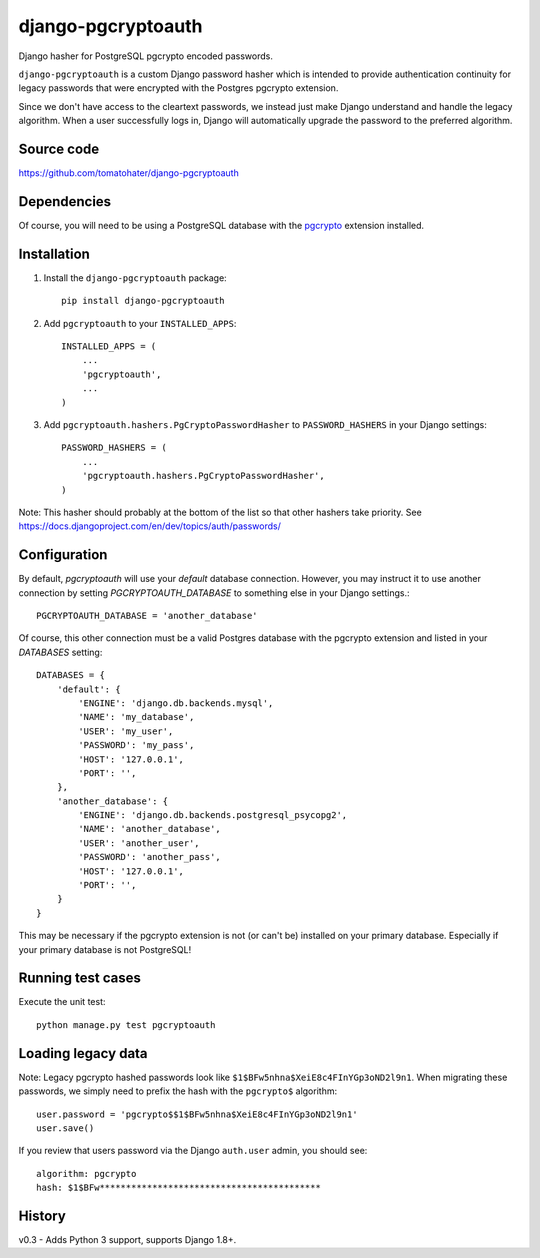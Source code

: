 django-pgcryptoauth
===================

Django hasher for PostgreSQL pgcrypto encoded passwords.

.. image:: https://travis-ci.org/tomatohater/django-pgcryptoauth.png?branch=master
    :target: https://travis-ci.org/tomatohater/django-pgcryptoauth

.. image:: https://coveralls.io/repos/tomatohater/django-pgcryptoauth/badge.png?branch=master
    :target: https://coveralls.io/r/tomatohater/django-pgcryptoauth?branch=master

.. image:: https://badge.fury.io/py/django-pgcryptoauth.png
    :target: http://badge.fury.io/py/django-pgcryptoauth

``django-pgcryptoauth`` is a custom Django password hasher which is intended to provide authentication continuity for legacy passwords that were encrypted with the Postgres pgcrypto extension.

Since we don't have access to the cleartext passwords, we instead just make Django understand and handle the legacy algorithm. When a user successfully logs in, Django will automatically upgrade the password to the preferred algorithm.


Source code
-----------

https://github.com/tomatohater/django-pgcryptoauth


Dependencies
------------

Of course, you will need to be using a PostgreSQL database with the pgcrypto_ extension installed.


Installation
------------

1. Install the ``django-pgcryptoauth`` package::

        pip install django-pgcryptoauth


2. Add ``pgcryptoauth`` to your ``INSTALLED_APPS``::

        INSTALLED_APPS = (
            ...
            'pgcryptoauth',
            ...
        )

3. Add ``pgcryptoauth.hashers.PgCryptoPasswordHasher`` to ``PASSWORD_HASHERS`` in your Django settings::

        PASSWORD_HASHERS = (
            ...
            'pgcryptoauth.hashers.PgCryptoPasswordHasher',
        )

Note: This hasher should probably at the bottom of the list so that other hashers take priority. See https://docs.djangoproject.com/en/dev/topics/auth/passwords/



Configuration
-------------

By default, `pgcryptoauth` will use your `default` database connection. However, you may instruct it to use another connection by setting  `PGCRYPTOAUTH_DATABASE` to something else in your Django settings.::

    PGCRYPTOAUTH_DATABASE = 'another_database'

Of course, this other connection must be a valid Postgres database with the pgcrypto extension and listed in your `DATABASES` setting::

    DATABASES = {
        'default': {
            'ENGINE': 'django.db.backends.mysql',
            'NAME': 'my_database',
            'USER': 'my_user',
            'PASSWORD': 'my_pass',
            'HOST': '127.0.0.1',
            'PORT': '',
        },
        'another_database': {
            'ENGINE': 'django.db.backends.postgresql_psycopg2',
            'NAME': 'another_database',
            'USER': 'another_user',
            'PASSWORD': 'another_pass',
            'HOST': '127.0.0.1',
            'PORT': '',
        }
    }

This may be necessary if the pgcrypto extension is not (or can't be) installed on your primary database. Especially if your primary database is not PostgreSQL!


Running test cases
------------------

Execute the unit test::

    python manage.py test pgcryptoauth


Loading legacy data
-------------------

Note: Legacy pgcrypto hashed passwords look like ``$1$BFw5nhna$XeiE8c4FInYGp3oND2l9n1``. When migrating these passwords, we simply need to prefix the hash with the ``pgcrypto$`` algorithm::

    user.password = 'pgcrypto$$1$BFw5nhna$XeiE8c4FInYGp3oND2l9n1'
    user.save()

If you review that users password via the Django ``auth.user`` admin, you should see::

    algorithm: pgcrypto
    hash: $1$BFw******************************************


..  _pgcrypto: http://www.postgresql.org/docs/9.1/static/pgcrypto.html


History
-------

v0.3 - Adds Python 3 support, supports Django 1.8+.

